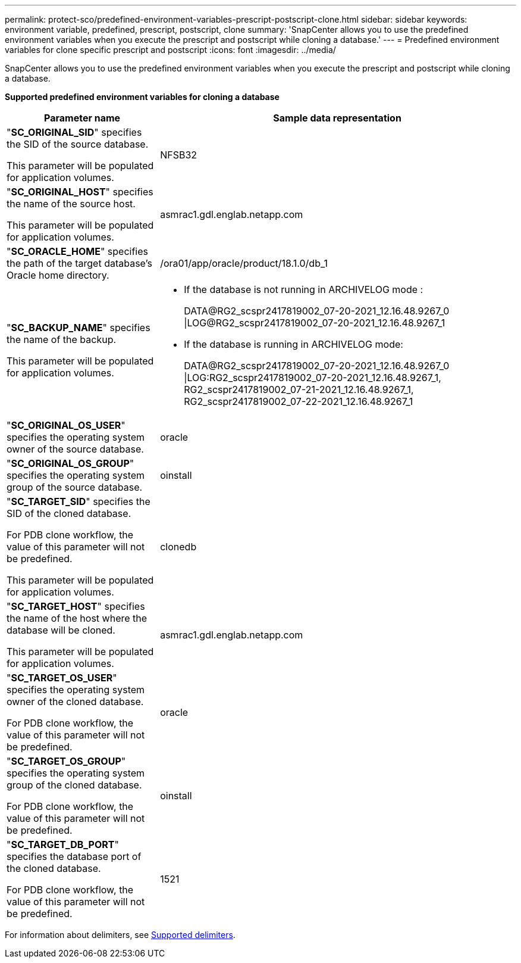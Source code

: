 ---
permalink: protect-sco/predefined-environment-variables-prescript-postscript-clone.html
sidebar: sidebar
keywords: environment variable, predefined, prescript, postscript, clone
summary: 'SnapCenter allows you to use the predefined environment variables when you execute the prescript and postscript while cloning a database.'
---
= Predefined environment variables for clone specific prescript and postscript
:icons: font
:imagesdir: ../media/

[.lead]
SnapCenter allows you to use the predefined environment variables when you execute the prescript and postscript while cloning a database.

*Supported predefined environment variables for cloning a database*

[cols=2*,options="header",cols="30,70"]
|===

| Parameter name
| Sample data representation

| "*SC_ORIGINAL_SID*" specifies the SID of the source database.

This parameter will be populated for application volumes.
| NFSB32

| "*SC_ORIGINAL_HOST*" specifies the name of the source host.

This parameter will be populated for application volumes.
| asmrac1.gdl.englab.netapp.com

| "*SC_ORACLE_HOME*" specifies the path of the target database's Oracle home directory.
| /ora01/app/oracle/product/18.1.0/db_1

| "*SC_BACKUP_NAME*" specifies the name of the backup.

This parameter will be populated for application volumes.
a|
* If the database is not running in ARCHIVELOG mode :
+
DATA@RG2_scspr2417819002_07-20-2021_12.16.48.9267_0
\|LOG@RG2_scspr2417819002_07-20-2021_12.16.48.9267_1
* If the database is running in ARCHIVELOG mode:
+
DATA@RG2_scspr2417819002_07-20-2021_12.16.48.9267_0
\|LOG:RG2_scspr2417819002_07-20-2021_12.16.48.9267_1,
RG2_scspr2417819002_07-21-2021_12.16.48.9267_1,
RG2_scspr2417819002_07-22-2021_12.16.48.9267_1

| "*SC_ORIGINAL_OS_USER*" specifies the operating system owner of the source database.
| oracle

| "*SC_ORIGINAL_OS_GROUP*" specifies the operating system group of the source database.
| oinstall

| "*SC_TARGET_SID*" specifies the SID of the cloned database.

For PDB clone workflow, the value of this parameter will not be predefined.

This parameter will be populated for application volumes.
| clonedb

| "*SC_TARGET_HOST*" specifies the name of the host where the database will be cloned.

This parameter will be populated for application volumes.
| asmrac1.gdl.englab.netapp.com

| "*SC_TARGET_OS_USER*" specifies the operating system owner of the cloned database.

For PDB clone workflow, the value of this parameter will not be predefined.
| oracle

| "*SC_TARGET_OS_GROUP*" specifies the operating system group of the cloned database.

For PDB clone workflow, the value of this parameter will not be predefined.
| oinstall

| "*SC_TARGET_DB_PORT*" specifies the database port of the cloned database.

For PDB clone workflow, the value of this parameter will not be predefined.
| 1521

|===

For information about delimiters, see link:../protect-sco/predefined-environment-variables-prescript-postscript-backup.html#supported-delimiters[Supported delimiters^].
